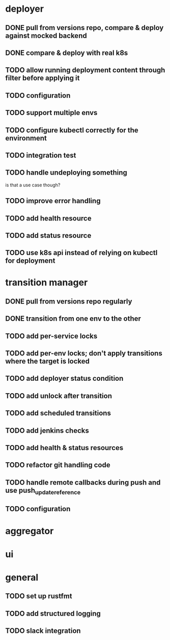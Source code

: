 * deployer
** DONE pull from versions repo, compare & deploy against mocked backend
   CLOSED: [2018-02-11 So 13:00]
** DONE compare & deploy with real k8s
   CLOSED: [2018-02-18 So 18:42]
** TODO allow running deployment content through filter before applying it
** TODO configuration
** TODO support multiple envs
** TODO configure kubectl correctly for the environment
** TODO integration test
** TODO handle undeploying something
is that a use case though?
** TODO improve error handling
** TODO add health resource
** TODO add status resource
** TODO use k8s api instead of relying on kubectl for deployment
* transition manager
** DONE pull from versions repo regularly
   CLOSED: [2018-02-12 Mo 23:03]
** DONE transition from one env to the other
   CLOSED: [2018-02-13 Di 23:21]
** TODO add per-service locks
** TODO add per-env locks; don't apply transitions where the target is locked
** TODO add deployer status condition
** TODO add unlock after transition
** TODO add scheduled transitions
** TODO add jenkins checks
** TODO add health & status resources
** TODO refactor git handling code
** TODO handle remote callbacks during push and use push_update_reference
** TODO configuration
* aggregator
* ui
* general
** TODO set up rustfmt
** TODO add structured logging
** TODO slack integration
